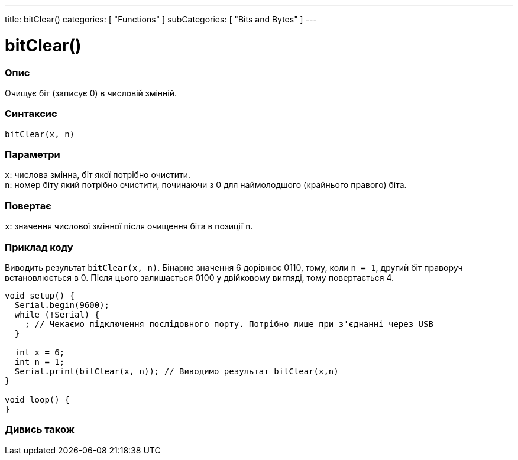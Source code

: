---
title: bitClear()
categories: [ "Functions" ]
subCategories: [ "Bits and Bytes" ]
---





= bitClear()


// OVERVIEW SECTION STARTS
[#overview]
--

[float]
=== Опис
Очищує біт (записує 0) в числовій змінній.
[%hardbreaks]


[float]
=== Синтаксис
`bitClear(x, n)`


[float]
=== Параметри
`x`: числова змінна, біт якої потрібно очистити. +
`n`: номер біту який потрібно очистити, починаючи з 0 для наймолодшого (крайнього правого) біта.


[float]
=== Повертає
`x`: значення числової змінної після очищення біта в позиції `n`.

--
// OVERVIEW SECTION ENDS



// HOW TO USE SECTION STARTS
[#howtouse]
--

[float]
=== Приклад коду
// Describe what the example code is all about and add relevant code
Виводить результат `bitClear(x, n)`. Бінарне значення 6 дорівнює 0110, тому, коли `n = 1`, другий біт праворуч встановлюється в 0. Після цього залишається 0100 у двійковому вигляді, тому повертається 4.

[source,arduino]
----
void setup() {
  Serial.begin(9600);
  while (!Serial) {
    ; // Чекаємо підключення послідовного порту. Потрібно лише при з'єднанні через USB
  }

  int x = 6;
  int n = 1;
  Serial.print(bitClear(x, n)); // Виводимо результат bitClear(x,n)
}

void loop() {
}
----
[%hardbreaks]

--
// HOW TO USE SECTION ENDS



// SEE ALSO SECTION
[#see_also]
--

[float]
=== Дивись також

--
// SEE ALSO SECTION ENDS
